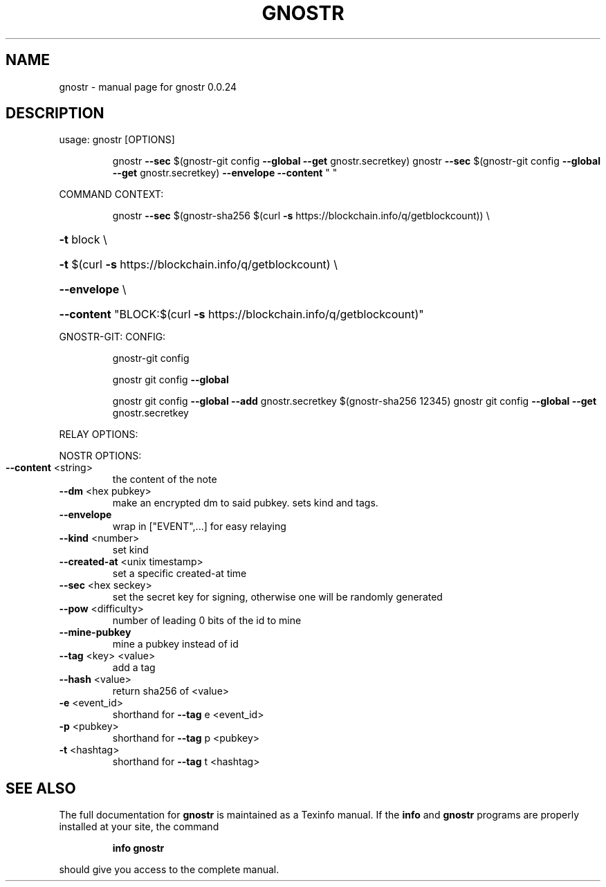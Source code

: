 .\" DO NOT MODIFY THIS FILE!  It was generated by help2man 1.49.3.
.TH GNOSTR "1" "May 2024" "gnostr 0.0.24" "User Commands"
.SH NAME
gnostr \- manual page for gnostr 0.0.24
.SH DESCRIPTION
usage: gnostr [OPTIONS]
.IP
gnostr \fB\-\-sec\fR $(gnostr\-git config \fB\-\-global\fR \fB\-\-get\fR gnostr.secretkey)
gnostr \fB\-\-sec\fR $(gnostr\-git config \fB\-\-global\fR \fB\-\-get\fR gnostr.secretkey) \fB\-\-envelope\fR \fB\-\-content\fR " "
.PP
COMMAND CONTEXT:
.IP
gnostr \fB\-\-sec\fR $(gnostr\-sha256 $(curl \fB\-s\fR https://blockchain.info/q/getblockcount)) \e
.HP
\fB\-t\fR block \e
.HP
\fB\-t\fR $(curl \fB\-s\fR https://blockchain.info/q/getblockcount) \e
.HP
\fB\-\-envelope\fR \e
.HP
\fB\-\-content\fR "BLOCK:$(curl \fB\-s\fR https://blockchain.info/q/getblockcount)"
.PP
GNOSTR\-GIT:
CONFIG:
.IP
gnostr\-git config
.IP
gnostr git config \fB\-\-global\fR
.IP
gnostr git config \fB\-\-global\fR \fB\-\-add\fR gnostr.secretkey $(gnostr\-sha256 12345)
gnostr git config \fB\-\-global\fR \fB\-\-get\fR gnostr.secretkey
.PP
RELAY OPTIONS:
.PP
NOSTR OPTIONS:
.TP
\fB\-\-content\fR <string>
the content of the note
.TP
\fB\-\-dm\fR <hex pubkey>
make an encrypted dm to said pubkey. sets kind and tags.
.TP
\fB\-\-envelope\fR
wrap in ["EVENT",...] for easy relaying
.TP
\fB\-\-kind\fR <number>
set kind
.TP
\fB\-\-created\-at\fR <unix timestamp>
set a specific created\-at time
.TP
\fB\-\-sec\fR <hex seckey>
set the secret key for signing, otherwise one will be randomly generated
.TP
\fB\-\-pow\fR <difficulty>
number of leading 0 bits of the id to mine
.TP
\fB\-\-mine\-pubkey\fR
mine a pubkey instead of id
.TP
\fB\-\-tag\fR <key> <value>
add a tag
.TP
\fB\-\-hash\fR <value>
return sha256 of <value>
.TP
\fB\-e\fR <event_id>
shorthand for \fB\-\-tag\fR e <event_id>
.TP
\fB\-p\fR <pubkey>
shorthand for \fB\-\-tag\fR p <pubkey>
.TP
\fB\-t\fR <hashtag>
shorthand for \fB\-\-tag\fR t <hashtag>
.SH "SEE ALSO"
The full documentation for
.B gnostr
is maintained as a Texinfo manual.  If the
.B info
and
.B gnostr
programs are properly installed at your site, the command
.IP
.B info gnostr
.PP
should give you access to the complete manual.
